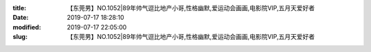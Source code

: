 
:title: 【东莞男】NO.1052|89年帅气逗比地产小哥,性格幽默,爱运动会画画,电影院VIP,五月天爱好者
:date: 2019-07-17 18:28:10
:modified: 2019-07-17 22:05:00
:slug: 【东莞男】NO.1052|89年帅气逗比地产小哥,性格幽默,爱运动会画画,电影院VIP,五月天爱好者


.. raw:: html
    :file: html/【东莞男】NO.1052|89年帅气逗比地产小哥,性格幽默,爱运动会画画,电影院VIP,五月天爱好者.html
